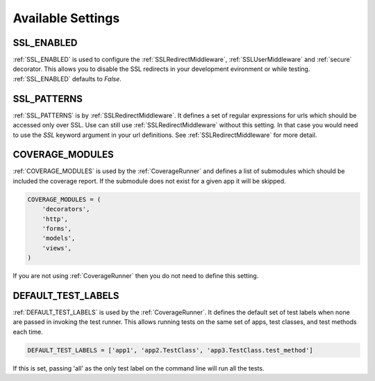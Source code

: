 Available Settings
======================================

.. _SSL_ENABLED:

SSL_ENABLED
-----------------------------------

.. versionadded:: 0.2

:ref:`SSL_ENABLED` is used to configure the :ref:`SSLRedirectMiddleware`,
:ref:`SSLUserMiddleware` and :ref:`secure` decorator. This allows you to disable
the SSL redirects in your development evironment or while testing.
:ref:`SSL_ENABLED` defaults to `False`.


.. _SSL_PATTERNS:

SSL_PATTERNS
-----------------------------------

.. versionadded:: 0.2

:ref:`SSL_PATTERNS` is by :ref:`SSLRedirectMiddleware`. It defines a set of regular
expressions for urls which should be accessed only over SSL. Use can still use
:ref:`SSLRedirectMiddleware` without this setting. In that case you would need to
use the `SSL` keyword argument in your url definitions.
See :ref:`SSLRedirectMiddleware` for more detail.


.. _COVERAGE_MODULES:

COVERAGE_MODULES
-----------------------------------

:ref:`COVERAGE_MODULES` is used by the :ref:`CoverageRunner` and defines a list
of submodules which should be included the coverage report. If the submodule
does not exist for a given app it will be skipped.

.. code-block:: python

    COVERAGE_MODULES = (
        'decorators',
        'http',
        'forms',
        'models',
        'views',
    )

If you are not using :ref:`CoverageRunner` then you do not need to define this
setting.

.. _DEFAULT_TEST_LABELS:

DEFAULT_TEST_LABELS
-----------------------------------

:ref:`DEFAULT_TEST_LABELS` is used by the :ref:`CoverageRunner`. It defines
the default set of test labels when none are passed in invoking the test
runner. This allows running tests on the same set of apps, test classes,
and test methods each time. 

.. code-block:: python

    DEFAULT_TEST_LABELS = ['app1', 'app2.TestClass', 'app3.TestClass.test_method']

If this is set, passing 'all' as the only test label
on the command line will run all the tests.
